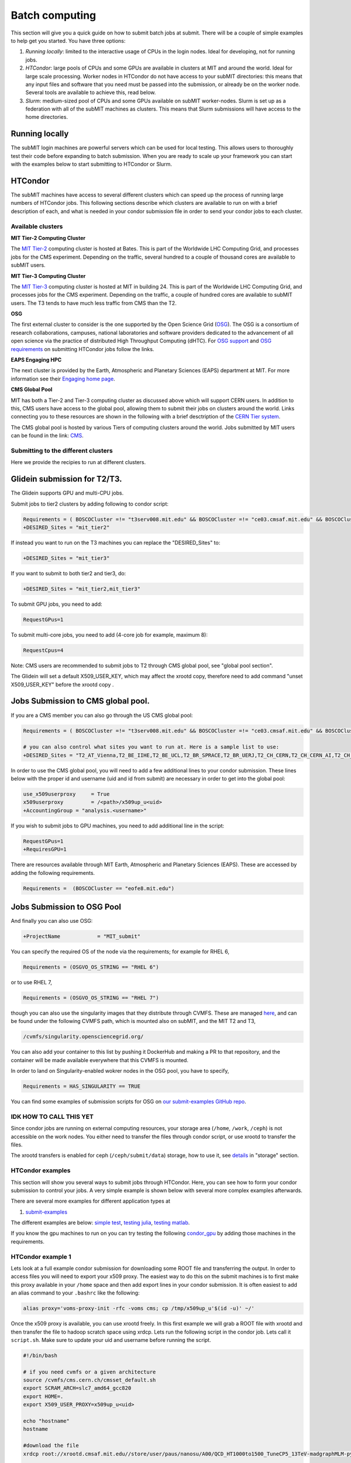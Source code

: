 .. raw:: html

    <style> .red {color:red} </style>

.. role:: red

Batch computing
---------------

.. tags:: Slurm, Condor, GPU

This section will give you a quick guide on how to submit batch jobs at submit. There will be a couple of simple examples to help get you started. You have three options:

1. *Running locally*: limited to the interactive usage of CPUs in the login nodes. Ideal for developing, not for running jobs.
2. *HTCondor*: large pools of CPUs and some GPUs are available in clusters at MIT and around the world. Ideal for large scale processing. Worker nodes in HTCondor do not have access to your subMIT directories: this means that any input files and software that you need must be passed into the submission, or already be on the worker node. Several tools are available to achieve this, read below.
3. *Slurm*: medium-sized pool of CPUs and some GPUs available on subMIT worker-nodes. Slurm is set up as a federation with all of the subMIT machines as clusters. This means that Slurm submissions will have access to the home directories.

Running locally
~~~~~~~~~~~~~~~

The subMIT login machines are powerful servers which can be used for local testing.
This allows users to thoroughly test their code before expanding to batch submission.
When you are ready to scale up your framework you can start with the examples below to start submitting to HTCondor or Slurm.

HTCondor
~~~~~~~~

The subMIT machines have access to several different clusters which can speed up the process of running large numbers of HTCondor jobs.
This  following sections describe which clusters are available to run on with a brief description of each, and what is needed in your condor submission file in order to send your condor jobs to each cluster. 

Available clusters
==================

**MIT Tier-2 Computing Cluster**

The `MIT Tier-2 <http://www.cmsaf.mit.edu/>`_ computing cluster is hosted at Bates. 
This is part of the Worldwide LHC Computing Grid, and processes jobs for the CMS experiment.
Depending on the traffic, several hundred to a couple of thousand cores are available to subMIT users.

**MIT Tier-3 Computing Cluster**

The `MIT Tier-3 <http://t3serv001.mit.edu/>`_ computing cluster is hosted at MIT in building 24.
This is part of the Worldwide LHC Computing Grid, and processes jobs for the CMS experiment.
Depending on the traffic, a couple of hundred cores are available to subMIT users.
The T3 tends to have much less traffic from CMS than the T2.

**OSG**

The first external cluster to consider is the one supported by the Open Science Grid (`OSG <https://opensciencegrid.org/>`_).
The OSG is a consortium of research collaborations, campuses, national laboratories and software providers dedicated to the advancement of all open science via the practice of distributed High Throughput Computing (dHTC).
For `OSG support <https://support.opensciencegrid.org/support/home>`_ and `OSG requirements <https://support.opensciencegrid.org/support/solutions/articles/5000633467-steer-your-jobs-with-htcondor-job-requirements#requirements>`_ on submitting HTCondor jobs follow the links.

**EAPS Engaging HPC**

The next cluster is provided by the Earth, Atmospheric and Planetary Sciences (EAPS) department at MIT.
For more information see their `Engaging home page <https://eapsweb.mit.edu/>`_.
   
**CMS Global Pool**

MIT has both a Tier-2 and Tier-3 computing cluster as discussed above which will support CERN users.
In addition to this, CMS users have access to the global pool, allowing them to submit their jobs on clusters around the world.
Links connecting you to these resources are shown in the following with a brief desctription of the `CERN Tier system <https://home.cern/science/computing/grid-system-tiers#:~:text=The%20Worldwide%20LHC%20Computing%20Grid,Large%20Hadron%20Collider%20(LHC).>`_.

The CMS global pool is hosted by various Tiers of computing clusters around the world.
Jobs submitted by MIT users can be found in the link: `CMS <https://cms-gwmsmon.cern.ch/institutionalview>`_.

Submitting to the different clusters
====================================

Here we provide the recipies to run at different clusters. 

Glidein submission for T2/T3.
~~~~~~~~~~~~~~~~~~~~~~~~~~~~~

:red:`The Glidein supports GPU and multi-CPU jobs.`

Submit jobs to tier2 clusters by adding following to condor script:

.. code-block:: sh

     Requirements = ( BOSCOCluster =!= "t3serv008.mit.edu" && BOSCOCluster =!= "ce03.cmsaf.mit.edu" && BOSCOCluster =!= "eofe8.mit.edu")
     +DESIRED_Sites = "mit_tier2"

If instead you want to run on the T3 machines you can replace the "DESIRED_Sites" to:

.. code-block:: sh

     +DESIRED_Sites = "mit_tier3"

If you want to submit to both tier2 and tier3, do:

.. code-block:: sh

     +DESIRED_Sites = "mit_tier2,mit_tier3"

To submit GPU jobs, you need to add:

.. code-block:: sh

     RequestGPus=1

To submit multi-core jobs, you need to add (4-core job for example, maximum 8):

.. code-block:: sh

     RequestCpus=4

Note: CMS users are recommended to submit jobs to T2 through CMS global pool, see "global pool section".

:red:`The Glidein will set a default X509_USER_KEY, which may affect the xrootd copy, therefore need to add command "unset X509_USER_KEY" before the xrootd copy .`


Jobs Submission to CMS global pool.
~~~~~~~~~~~~~~~~~~~~~~~~~~~~~~~~~~~

If you are a CMS member you can also go through the US CMS global pool:

.. code-block:: sh

     Requirements = ( BOSCOCluster =!= "t3serv008.mit.edu" && BOSCOCluster =!= "ce03.cmsaf.mit.edu" && BOSCOCluster =!= "eofe8.mit.edu")

     # you can also control what sites you want to run at. Here is a sample list to use:
     +DESIRED_Sites = "T2_AT_Vienna,T2_BE_IIHE,T2_BE_UCL,T2_BR_SPRACE,T2_BR_UERJ,T2_CH_CERN,T2_CH_CERN_AI,T2_CH_CERN_HLT,T2_CH_CERN_Wigner,T2_CH_CSCS,T2_CH_CSCS_HPC,T2_CN_Beijing,T2_DE_DESY,T2_DE_RWTH,T2_EE_Estonia,T2_ES_CIEMAT,T2_ES_IFCA,T2_FI_HIP,T2_FR_CCIN2P3,T2_FR_GRIF_IRFU,T2_FR_GRIF_LLR,T2_FR_IPHC,T2_GR_Ioannina,T2_HU_Budapest,T2_IN_TIFR,T2_IT_Bari,T2_IT_Legnaro,T2_IT_Pisa,T2_IT_Rome,T2_KR_KISTI,T2_MY_SIFIR,T2_MY_UPM_BIRUNI,T2_PK_NCP,T2_PL_Swierk,T2_PL_Warsaw,T2_PT_NCG_Lisbon,T2_RU_IHEP,T2_RU_INR,T2_RU_ITEP,T2_RU_JINR,T2_RU_PNPI,T2_RU_SINP,T2_TH_CUNSTDA,T2_TR_METU,T2_TW_NCHC,T2_UA_KIPT,T2_UK_London_IC,T2_UK_SGrid_Bristol,T2_UK_SGrid_RALPP,T2_US_Caltech,T2_US_Florida,T2_US_MIT,T2_US_Nebraska,T2_US_Purdue,T2_US_UCSD,T2_US_Vanderbilt,T2_US_Wisconsin,T3_CH_CERN_CAF,T3_CH_CERN_DOMA,T3_CH_CERN_HelixNebula,T3_CH_CERN_HelixNebula_REHA,T3_CH_CMSAtHome,T3_CH_Volunteer,T3_US_HEPCloud,T3_US_NERSC,T3_US_OSG,T3_US_PSC,T3_US_SDSC"

In order to use the CMS global pool, you will need to add a few additional lines to your condor submission. These lines below with the proper id and username (uid and id from submit) are necessary in order to get into the global pool:

.. code-block:: sh

     use_x509userproxy     = True
     x509userproxy         = /<path>/x509up_u<uid>
     +AccountingGroup = "analysis.<username>"

If you wish to submit jobs to GPU machines, you need to add additional line in the script:

.. code-block:: sh

     RequestGPus=1
     +RequiresGPU=1

There are resources available through MIT Earth, Atmospheric and Planetary Sciences (EAPS). These are accessed by adding the following requirements.

.. code-block:: sh

     Requirements =  (BOSCOCluster == "eofe8.mit.edu") 

Jobs Submission to OSG Pool
~~~~~~~~~~~~~~~~~~~~~~~~~~~

And finally you can also use OSG:

.. code-block:: sh

    +ProjectName            = "MIT_submit" 
 
You can specify the required OS of the node via the requirements; for example for RHEL 6,

.. code-block:: sh

      Requirements = (OSGVO_OS_STRING == "RHEL 6")      

or to use RHEL 7,

.. code-block:: sh

      Requirements = (OSGVO_OS_STRING == "RHEL 7")

though you can also use the singularity images that they distribute through CVMFS.
These are managed `here <https://github.com/opensciencegrid/cvmfs-singularity-sync>`_, and can be found under the following CVMFS path, which is mounted also on subMIT, and the MIT T2 and T3,

.. code-block:: sh

    /cvmfs/singularity.opensciencegrid.org/

You can also add your container to this list by pushing it DockerHub and making a PR to that repository, and the container will be made available everywhere that this CVMFS is mounted.

In order to land on Singularity-enabled wokrer nodes in the OSG pool, you have to specify,

.. code-block:: sh

      Requirements = HAS_SINGULARITY == TRUE

You can find some examples of submission scripts for OSG on `our submit-examples GitHub repo <https://github.com/mit-submit/submit-examples/tree/main/htcondor>`_. 

IDK HOW TO CALL THIS YET
========================

Since condor jobs are running on external computing resources, your storage area (``/home``, ``/work``, ``/ceph``) is not accessible on the work nodes. You either need to transfer the files through condor script, or use xrootd to transfer the files. 

The xrootd transfers is enabled for ceph (``/ceph/submit/data``) storage, how to use it, see `details <https://submit.mit.edu/submit-users-guide/storage.html>`_ in "storage" section.

HTCondor examples
=================

This section will show you several ways to submit jobs through HTCondor. Here, you can see how to form your condor submission to control your jobs. A very simple example is shown below with several more complex examples afterwards.

There are several more examples for different application types at

#. `submit-examples <https://github.com/mit-submit/submit-examples>`_

The different examples are below: `simple test <https://github.com/mit-submit/submit-examples/tree/main/test-all>`_, `testing julia <https://github.com/mit-submit/submit-examples/tree/main/julia>`_, `testing matlab <https://github.com/mit-submit/submit-examples/tree/main/matlab>`_.

If you know the gpu machines to run on you can try testing the following `condor_gpu <https://github.com/mit-submit/submit-examples/tree/main/condor_gpu>`_ by adding those machines in the requirements.

HTCondor example 1
==================

Lets look at a full example condor submission for downloading some ROOT file and transferring the output. In order to access files you will need to export your x509 proxy. The easiest way to do this on the submit machines is to first make this proxy available in your ``/home`` space and then add export lines in your condor submission. It is often easiest to add an alias command to your ``.bashrc`` like the following:

.. code-block:: sh

      alias proxy='voms-proxy-init -rfc -voms cms; cp /tmp/x509up_u'$(id -u)' ~/'


Once the x509 proxy is available, you can use xrootd freely. In this first example we will grab a ROOT file with xrootd and then transfer the file to hadoop scratch space using xrdcp. Lets run the following script in the condor job. Lets call it ``script.sh``. Make sure to update your uid and username before running the script.

.. code-block:: sh

      #!/bin/bash
      
      # if you need cvmfs or a given architecture
      source /cvmfs/cms.cern.ch/cmsset_default.sh
      export SCRAM_ARCH=slc7_amd64_gcc820
      export HOME=.
      export X509_USER_PROXY=x509up_u<uid>
      
      echo "hostname"
      hostname

      #download the file      
      xrdcp root://xrootd.cmsaf.mit.edu//store/user/paus/nanosu/A00/QCD_HT1000to1500_TuneCP5_13TeV-madgraphMLM-pythia8+RunIIAutumn18MiniAOD-102X_upgrade2018_realistic_v15-v1+MINIAODSIM/00A7C4D5-8881-5D47-8E1F-FADDC4B6FA96.root out.root
      
      # your Analyzer goes here

      # transfer the file
      xrdcp out.root root://submit50.mit.edu//<username>/

      echo "----- transferring output to scratch :"
      echo " ------ THE END (everyone dies !) ----- "

and the corresponding ``condor.sub`` file. Make sure to update the uid in the x509 proxy. This will run on the T3 but can be modified to run in other locations.

.. code-block:: sh

      universe              = vanilla
      request_disk          = 1024
      executable            = script.sh
      arguments             = $(ProcId)
      should_transfer_files = YES
      output                = $(ClusterId).$(ProcId).out
      error                 = $(ClusterId).$(ProcId).err
      log                   = $(ClusterId).$(ProcId).log
      use_x509userproxy     = True
      x509userproxy         = /home/submit/<username>/x509up_u<uid>
      when_to_transfer_output = ON_EXIT
      +DESIRED_Sites = "mit_tier3"
      queue 10

now you can submit your job:

.. code-block:: sh

      condor_submit condor.sub

HTCondor example 2
==================

If you have smaller output and you want to use the workspace rather than hadoop we can do something similar but instead transfer the output from the submit machines through remaps. Similar the above we will use a script.sh

.. code-block:: sh

      #!/bin/bash
      
      # if you need cvmfs or a given architecture
      source /cvmfs/cms.cern.ch/cmsset_default.sh
      export SCRAM_ARCH=slc7_amd64_gcc820
      export HOME=.
      export X509_USER_PROXY=x509up_u<uid>
      
      echo "hostname"
      hostname
      
      # download the file
      xrdcp root://xrootd.cmsaf.mit.edu//store/user/paus/nanosu/A00/QCD_HT1000to1500_TuneCP5_13TeV-madgraphMLM-pythia8+RunIIAutumn18MiniAOD-102X_upgrade2018_realistic_v15-v1+MINIAODSIM/00A7C4D5-8881-5D47-8E1F-FADDC4B6FA96.root out.root
      
      # your Analyzer goes here

      echo "----- transferring output to scratch :"
      echo " ------ THE END (everyone dies !) ----- "

Similar to above, we will also need a ``condor.sub``. However, this time we will transfer the file here rather than in the script. We will do this through a remap. Do not use this method to transfer any files through the fuse mount! 

.. code-block:: sh

      universe              = vanilla
      request_disk          = 1024
      executable            = script.sh
      arguments             = $(ProcId)
      should_transfer_files = YES
      output                = $(ClusterId).$(ProcId).out
      error                 = $(ClusterId).$(ProcId).err
      log                   = $(ClusterId).$(ProcId).log
      use_x509userproxy     = True
      x509userproxy         = /home/submit/<username>/x509up_u<uid>
      when_to_transfer_output = ON_EXIT
      transfer_output_remaps = "out.root = /work/submit/<username>/out.root"
      +DESIRED_Sites = "mit_tier3"
      queue 10

How to monitor and control your submitted HTCondor jobs
=======================================================

After you have submitted your jobs, it is important to be able to monitor their progress. This section gives a couple of simple examples on how to check on the status of your jobs directly from the submit machines.

The first step in monitoring jobs is to check which jobs are running. This can be done with the command below:

.. code-block:: sh

       # This will show the number of jobs in the Done, Running and Idle states
       condor_q

       # If you want more information about a job you can look into it here
       condor_q -l <jobid> 

       # If you are interested in knowing which machines your jobs are running on you can examine that as well
       condor_q -r <jobid>

Jobs can often stay in the Idle state or be moved into a Hold state. In order to analyze this you can use the analyze of condor.

.. code-block:: sh

       # Check on the status of a job if it is stuck in Idle or moved to Hold
       condor_q -analyze <jobid>

       # If more information is needed
       condor_q -better-analyze <jobid> 

If you made a mistake during submission, you can also cancel your jobs. This should be done if any mistakes were made in order to free up the queue.

.. code-block:: sh

       # You can remove a broken job
       condor_rm <jobid>

       # If you want to remove all of your jobs
       condor_rm <username>

Useful condor set up
=====================

In the condor submission script, users are define the requirements of slots from the condor pool (conputing resources). 
The default memory requirement is 1024 MB per core.  If uses job uses more memory then 1024 MB, the job will get killed. To request more memories, users need to add this in the condor script:

.. code-block:: sh

       RequestMemory = 2000

Usually the maximum memory usage is 2000 MB for each core. But condor has a feature to adjust memory usage of a job requirement automatically even if users job requires more memory then 2000 MB, for example:

.. code-block:: sh

       RequestMemory = 4000

But keep in mind, the more memory user requires, the harder it is to find the slot. 

There is a hard limit on the size of input files that you can transfer with `transfer_input_files` at 250MB. In general, you should strive to have as few and small files as possible be transferred this way, in order to avoid overloading the condor scheduler. You can always read from `cvmfs` or with `xrootd` in case you need to get access to larger or more files.

Slurm
~~~~~

Slurm can also be used on the submit machines. There is a main slurm partition on the submit machines as well as GPUs available through ``submit-gpu`` and ``submit-gpu-a30`` partitions. Additionally slurm connects the lqcd cluster(TEMPORARILY OUT OF DATE).
The slurm partitions on SubMIT are fairly open but jobs are limited to 6 days of running time. In addition, each slurm node is limited to 80 GB of total memory to use.

Slurm example 1
===============

Below is a sample about how to submit a slurm job to the submit machines. Here we are doing similar to the condor samples above and copying a file with xrootd and then transferring the output to hadoop scratch space. Like Condor, you will need to export your x509 proxy in order to get access to certain files. Additional samples that utilize the GPUs on the submit cluster can be found in the GPU section of the guide: `submit GPU <http://submit.mit.edu/submit-users-guide/gpu.html>`_

.. code-block:: sh

      #!/bin/bash
      #
      #SBATCH --job-name=test
      #SBATCH --output=res_%j.txt
      #SBATCH --error=err_%j.txt
      #
      #SBATCH --time=10:00
      #SBATCH --mem-per-cpu=100
      
      export X509_USER_PROXY=~/x509up_u206148
      
      xrdcp root://xrootd.cmsaf.mit.edu//store/user/paus/nanosu/A00/QCD_HT1000to1500_TuneCP5_13TeV-madgraphMLM-pythia8+RunIIAutumn18MiniAOD-102X_upgrade2018_realistic_v15-v1+MINIAODSIM/00A7C4D5-8881-5D47-8E1F-FADDC4B6FA96.root out.root
      
      # Your Analyzer goes here

      xrdcp out.root root://submit50.mit.edu//freerc/SUEP/slurm.root
      
      srun hostname
      srun ls -hrlt

Slurm example lqcd
==================

An example for how to submit to the lqcd cluster from the submit machines. Here we need some extra set up and then test some simple srun commands like below (this example runs in the devel partition):

.. code-block:: sh

     #!/bin/bash
     #
     #SBATCH --job-name=test
     #SBATCH --output=res_%j.txt
     #SBATCH --error=err_%j.txt
     #
     #SBATCH --ntasks=1
     #SBATCH --time=10:00
     #SBATCH --mem-per-cpu=100
     #SBATCH --cluster=lqcd
     #SBATCH --partition=devel
     
     unset MODULEPATH
     unset MODULESHOME
     export SLURM_CONF=/opt/lqcd/etc/slurm.conf
     . /opt/software/modules-4.4.0/init/bash
     module add slurm
     
     srun hostname
     srun ls -hrlt
     srun sleep 60

How to see the available resources
====================================================

The `sinfo` command can give information about the Slurm partitions and nodes.  For detailed information about this command, view its manual page by typing `man sinfo`.

In particular, to view the resources in the subMIT Slurm cluster, the following command can be handy

.. code-block:: sh

     sinfo -Ne -O "PARTITION:.20,NodeHost:.10,StateLong:.11,NodeAIOT:.15,CPUsState:.15,Memory:.9,AllocMem:.9"

This will list each node on a separate line.  As described in `man sinfo`, the CPUS columns gives the count of the nodes CPUs in each state: "A/I/O/T" ("Allocated/Idle/Other/Total").  The MEMORY column gives the total memory for each node, while the ALLOCMEM gives the amount of memory which is currently allocated on that node.  Thus, with this command, you can see the total inventory of resources on each node, as well as what happens to be available at the moment.

Requesting memory
=================

On subMIT, Slurm treats both **CPUs** *and* **memory** as consumable resources.  This means that it is important to provide accurate requests of these resources in your slurm job submissions.  If you request more resources than you need (CPUs or memory), then you can unnecessarily block other users as well as your own jobs from running.  For example, a job which requests a single CPU and all the memory of a node will block any other job from running on that node even though the remaining CPUs will be sitting idle.  If, on the other hand, you request too little memory, you job will fail. This leads to the common question: how do I know how much memory to request?

In general it is recommended to request a bit more memory than you actually need so as to allow a "safety cushion" for variations in your jobs (so a job is not killed if your estimate was a little too low).  

One way to estimate your actual memory requirement is to run the command `seff <jobnumber>` to see memory usage information for a *completed* slurm job.  This can be either a batch job (e.g. submitted with `sbatch`) or an interactive session started with `salloc`.  

Another method is to use the `time` command.  Running `/usr/bin/time -v <command>` or `\\time -v <command>` will run `<command>` and print corresponding detailed memory and timing information.  Replace `<command>` with whatever you would type into the command prompt to run your calculation; this may be a script execution.  The "Maximum resident set size" output field will give an estimate of the memory to request (remember to add a safety cushion).  *Please note:* if `<command>` will use significant memory, then this should be done within a slurm job (either an interactive session requested with `salloc` or a batch job).

With respect to best-practices, as a general rule of thumb, if you run many or long jobs that request significantly more memory per cpu than the total memory of the node divided by the total number of CPUs on the node, it may be time to reexamine the efficinency of your memory usage or parallelization of your workflow to ensure fair/efficient usage of resources.

How to monitor and control your submitted slurm jobs
====================================================

Similar to HTCondor, Slurm has command line options to monitor and control your jobs. This section gives a couple of simple examples on how to monitor your slurm jobs on submit.

The first step in monitoring jobs is to check which jobs are running. This can be done with the command below:

.. code-block:: sh

       # This will show the number of jobs and their states.
       squeue -u <username>

       # You can also ask for the jobs on the different clusters with the -M option. You can also use a specific cluster (e.g. submit, lqcd).
       squeue -M all -u <username>

In order to analyze your jobs you can use the scontrol feature of slurm.

.. code-block:: sh

       # Check on the status of a job
       scontrol show jobid -dd <jobid>

       # If more information is needed
       sstat --jobs=<jobid> 

       # A more organized way to look at this information is through the format option. In order to see all options use --helpformat. An example is below
       sstat --jobs=<jobid> --format=jobid,maxrss,ntasks

If you made a mistake during submission, you can also cancel your jobs. This should be done if any mistakes were made in order to free up the queue.

.. code-block:: sh

       # You can remove a broken job
       scancel <jobid>

       # If you want to remove all of your jobs
       scancel -u <username>

       # If need be you can also change the state of the job with scontrol to suspend, remove, hold or release
       scontrol suspend <jobid>

Slurm also has the sacct command to help you to look at information from past jobs. These commands are similar to the sstat commands but are used for jobs that have finished rather than jobs currently running.

.. code-block:: sh

       # Look at information from your hobs after they have finished running. You can use the --long to get the non-abbreviated version
       sacct --jobs=<jobid> --long

       # Look at all of your recent jobs
       sacct --user=<username>

       # You can also use the format options to get specific information in the same way that sstat was used above
       sacct --jobs=<jobid> --format=jobid,maxrss,ntasks

       # A nice summary of a job is available through the seff command
       seff <jobid>
